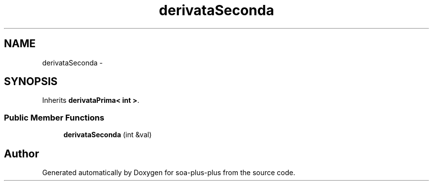 .TH "derivataSeconda" 3 "Tue Jul 5 2011" "soa-plus-plus" \" -*- nroff -*-
.ad l
.nh
.SH NAME
derivataSeconda \- 
.SH SYNOPSIS
.br
.PP
.PP
Inherits \fBderivataPrima< int >\fP.
.SS "Public Member Functions"

.in +1c
.ti -1c
.RI "\fBderivataSeconda\fP (int &val)"
.br
.in -1c

.SH "Author"
.PP 
Generated automatically by Doxygen for soa-plus-plus from the source code.
